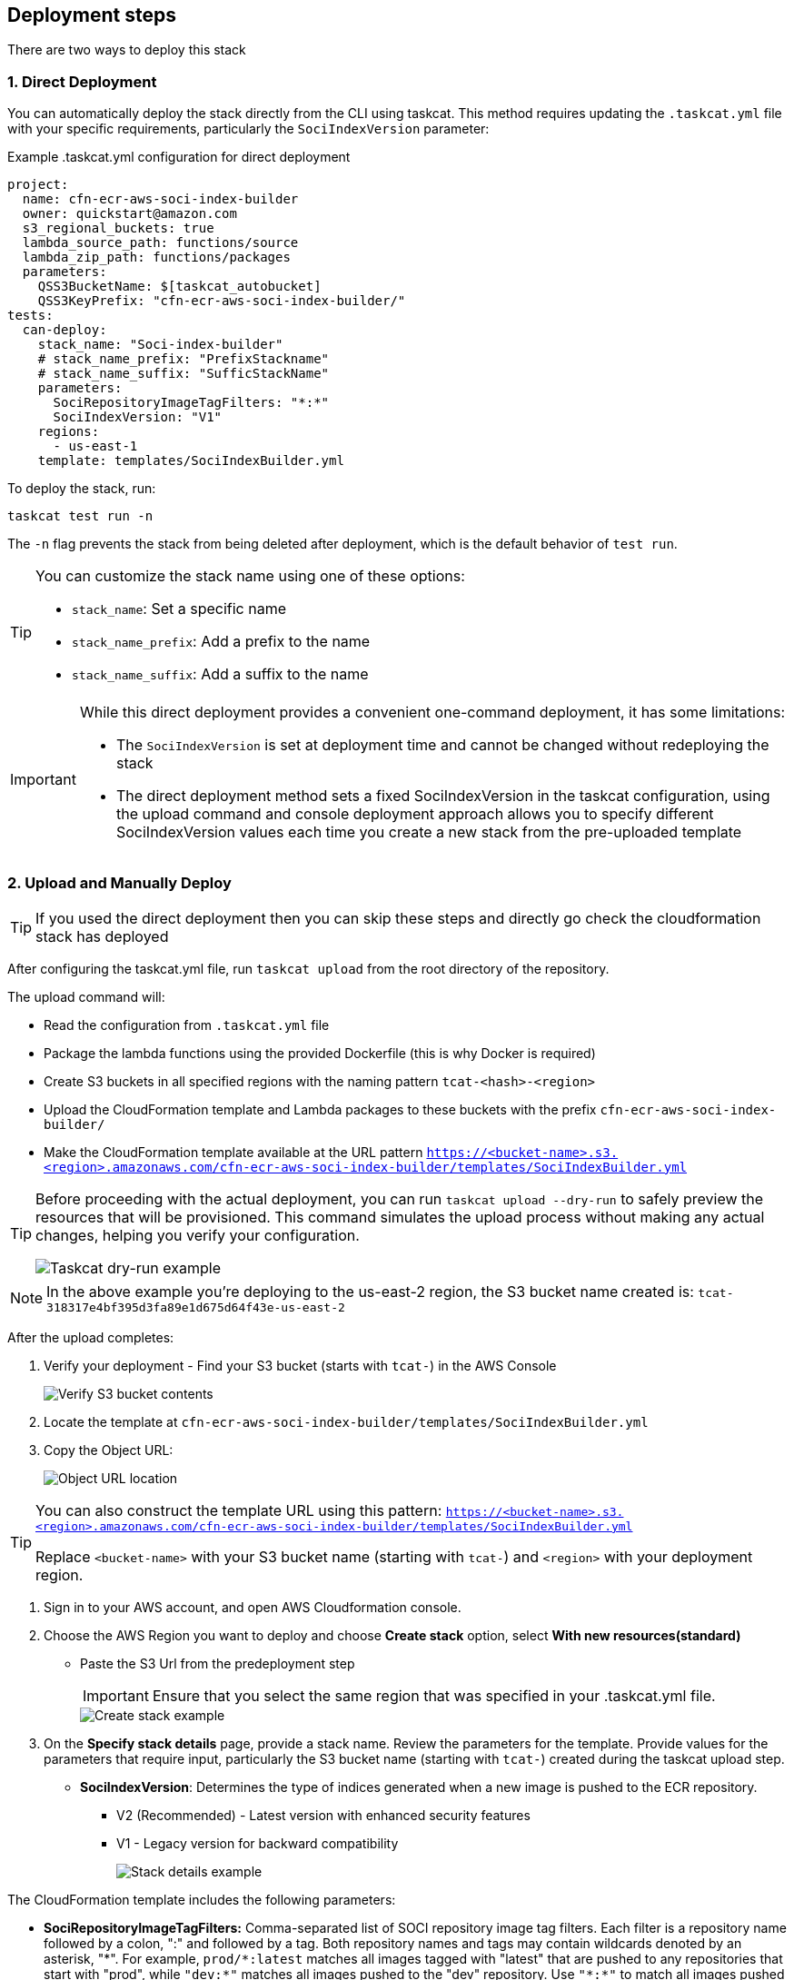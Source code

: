 == Deployment steps

There are two ways to deploy this stack

=== 1. Direct Deployment
You can automatically deploy the stack directly from the CLI using taskcat. This method requires updating the `.taskcat.yml` file with your specific requirements, particularly the `SociIndexVersion` parameter:

.Example .taskcat.yml configuration for direct deployment
[source,yaml]
----
project:
  name: cfn-ecr-aws-soci-index-builder
  owner: quickstart@amazon.com
  s3_regional_buckets: true
  lambda_source_path: functions/source
  lambda_zip_path: functions/packages
  parameters:
    QSS3BucketName: $[taskcat_autobucket]
    QSS3KeyPrefix: "cfn-ecr-aws-soci-index-builder/"
tests:
  can-deploy:
    stack_name: "Soci-index-builder"
    # stack_name_prefix: "PrefixStackname"
    # stack_name_suffix: "SufficStackName"
    parameters:
      SociRepositoryImageTagFilters: "*:*"
      SociIndexVersion: "V1"
    regions:
      - us-east-1
    template: templates/SociIndexBuilder.yml
----

To deploy the stack, run:
[source,bash]
----
taskcat test run -n
----

The `-n` flag prevents the stack from being deleted after deployment, which is the default behavior of `test run`.

[TIP]
====
You can customize the stack name using one of these options:

* `stack_name`: Set a specific name
* `stack_name_prefix`: Add a prefix to the name
* `stack_name_suffix`: Add a suffix to the name
====

[IMPORTANT]
====
While this direct deployment provides a convenient one-command deployment, it has some limitations:

* The `SociIndexVersion` is set at deployment time and cannot be changed without redeploying the stack
* The direct deployment method sets a fixed SociIndexVersion in the taskcat configuration, using the upload command and console deployment approach allows you to specify different SociIndexVersion values each time you create a new stack from the pre-uploaded template
====


=== 2. Upload and Manually Deploy

[TIP]
====
If you used the direct deployment then you can skip these steps and directly go check the cloudformation stack has deployed
====

After configuring the taskcat.yml file, run `taskcat upload` from the root directory of the repository.

The upload command will:

* Read the configuration from `.taskcat.yml` file
* Package the lambda functions using the provided Dockerfile (this is why Docker is required)
* Create S3 buckets in all specified regions with the naming pattern `tcat-<hash>-<region>`
* Upload the CloudFormation template and Lambda packages to these buckets with the prefix `cfn-ecr-aws-soci-index-builder/`
* Make the CloudFormation template available at the URL pattern `https://<bucket-name>.s3.<region>.amazonaws.com/cfn-ecr-aws-soci-index-builder/templates/SociIndexBuilder.yml`

[TIP]
====
Before proceeding with the actual deployment, you can run `taskcat upload --dry-run` to safely preview the resources that will be provisioned. This command simulates the upload process without making any actual changes, helping you verify your configuration.

image::../docs/deployment_guide/images/taskcat_dry_run.png[Taskcat dry-run example]
====

[NOTE]
====
In the above example you're deploying to the us-east-2 region, the S3 bucket name created is:
`tcat-318317e4bf395d3fa89e1d675d64f43e-us-east-2`
====

After the upload completes:

1. Verify your deployment - Find your S3 bucket (starts with `tcat-`) in the AWS Console
+
image::../docs/deployment_guide/images/verify_S3.png[Verify S3 bucket contents]

2. Locate the template at `cfn-ecr-aws-soci-index-builder/templates/SociIndexBuilder.yml`

3. Copy the Object URL:
+
image::../docs/deployment_guide/images/object_url.png[Object URL location]

[TIP]
====
You can also construct the template URL using this pattern:
`https://<bucket-name>.s3.<region>.amazonaws.com/cfn-ecr-aws-soci-index-builder/templates/SociIndexBuilder.yml`

Replace `<bucket-name>` with your S3 bucket name (starting with `tcat-`) and `<region>` with your deployment region.
====


1. Sign in to your AWS account, and open AWS Cloudformation console.

2. Choose the AWS Region you want to deploy and choose *Create stack* option, select *With new resources(standard)*
* Paste the S3 Url from the predeployment step
+
[IMPORTANT]
====
Ensure that you select the same region that was specified in your .taskcat.yml file.
====
+
image::../docs/deployment_guide/images/create_stack.png[Create stack example]

3. On the *Specify stack details* page, provide a stack name.
 Review the parameters for the template. Provide values for the parameters that require input, particularly the S3 bucket name (starting with `tcat-`) created during the taskcat upload step. 
* *SociIndexVersion*: Determines the type of indices generated when a new image is pushed to the ECR repository.
** V2 (Recommended) - Latest version with enhanced security features
** V1 - Legacy version for backward compatibility
+
image::../docs/deployment_guide/images/stack_details.png[Stack details example]

The CloudFormation template includes the following parameters:

* *SociRepositoryImageTagFilters:* Comma-separated list of SOCI repository image tag filters. Each filter is a repository name followed by a colon, ":" and followed by a tag. Both repository names and tags may contain wildcards denoted by an asterisk, "\*". 
For example, `prod/*:latest` matches all images tagged with "latest" that are pushed to any repositories that start with "prod", while `"dev:*"` matches all images pushed to the "dev" repository. Use `"\*:*"` to match all images pushed to all repositories in your private registry.

* *QSS3BucketName*: Name of the S3 bucket for your copy of the deployment assets. Keep the default name unless you are customizing the template.

* *QSS3KeyPrefix*: S3 key prefix that is used to simulate a folder for your copy of the deployment assets. Keep the default prefix unless you are customizing the template.

* *IamPermissionsBoundaryArn*: IAM Roles might require an IAM Permissions boundary in order to be created and perform subsequent API calls to services. This parameter expects the ARN of an IAM policy, or to be set to none. When you finish reviewing and customizing the parameters, choose Next.

+
NOTE: Unless you're customizing the CFN template or are instructed otherwise in this guide's *Predeployment* section, don't change the default settings for the following parameters: `QSS3BucketName`, `QSS3BucketRegion`, and `QSS3KeyPrefix`. Changing the values of these parameters will modify code references that point to the Amazon Simple Storage Service (Amazon S3) bucket name and key prefix.
+

* On the *Configure stack options* page, you can https://docs.aws.amazon.com/AWSCloudFormation/latest/TemplateReference/aws-properties-resource-tags.html[specify tags] (key-value pairs) for resources in your stack and https://docs.aws.amazon.com/AWSCloudFormation/latest/UserGuide/cfn-console-create-stack.html#configure-stack-options[set advanced options]. When you finish, choose *Next*.

* On the *Review* page, review and confirm the template settings. Under *Capabilities*, select all of the check boxes to acknowledge that the template creates AWS Identity and Access Management (IAM) resources that might require the ability to automatically expand macros.

* Choose *Create stack*. The stack takes about 5 minutes to deploy.

* Monitor the stack's status, and when the status is *CREATE_COMPLETE*, the CFN AWS SOCI Index Builder deployment is ready.

* To view the created resources, choose the *Resources* tab.
